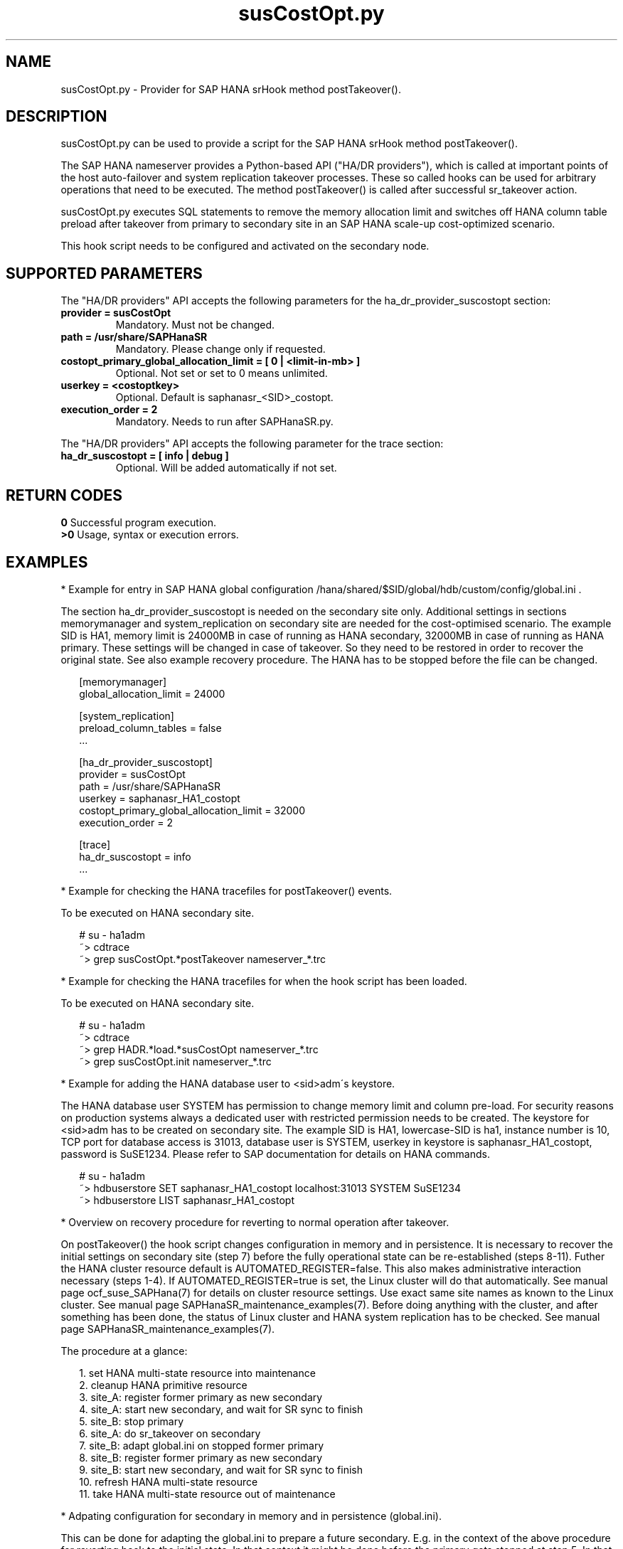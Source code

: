 .\" Version: 0.160.1
.\"
.TH susCostOpt.py 7 "10 Feb 2023" "" "SAPHanaSR"
.\"
.SH NAME
susCostOpt.py \- Provider for SAP HANA srHook method postTakeover().
.PP
.SH DESCRIPTION
susCostOpt.py can be used to provide a script for the SAP HANA
srHook method postTakeover().

The SAP HANA nameserver provides a Python-based API ("HA/DR providers"), which 
is called at important points of the host auto-failover and system replication
takeover processes. These so called hooks can be used for arbitrary operations
that need to be executed. The method postTakeover() is called after successful
sr_takeover action.

susCostOpt.py executes SQL statements to remove the memory
allocation limit and switches off HANA column table preload after takeover
from primary to secondary site in an SAP HANA scale-up cost-optimized scenario.

This hook script needs to be configured and activated on the secondary node.
.PP
.\"
.SH SUPPORTED PARAMETERS
The "HA/DR providers" API accepts the following parameters for the 
ha_dr_provider_suscostopt section:
.TP
\fBprovider = susCostOpt\fP
Mandatory. Must not be changed.
.TP
\fBpath = /usr/share/SAPHanaSR\fP
Mandatory. Please change only if requested.
.TP
\fBcostopt_primary_global_allocation_limit = [ 0 | <limit-in-mb> ]\fP
Optional. Not set or set to 0 means unlimited.
.TP
\fBuserkey = <costoptkey>\fP
Optional. Default is saphanasr_<SID>_costopt.
.TP
\fBexecution_order = 2\fP
Mandatory. Needs to run after SAPHanaSR.py.
.PP
The "HA/DR providers" API accepts the following parameter for the trace section:
.TP
\fBha_dr_suscostopt = [ info | debug ]\fP
Optional. Will be added automatically if not set.
.PP
.\"
.SH RETURN CODES
.B 0
Successful program execution.
.br
.B >0
Usage, syntax or execution errors.
.PP
.\"
.SH EXAMPLES
.PP
* Example for entry in SAP HANA global configuration
/hana/shared/$SID/global/hdb/custom/config/global.ini .
.PP
The section ha_dr_provider_suscostopt is needed on the secondary
site only. Additional settings in sections memorymanager and system_replication
on secondary site are needed for the cost-optimised scenario. The example SID is
HA1, memory limit is 24000MB in case of running as HANA secondary, 32000MB in
case of running as HANA primary.
These settings will be changed in case of takeover. So they need to be
restored in order to recover the original state. See also example recovery
procedure.
The HANA has to be stopped before the file can be changed.
.PP
.RS 2
[memorymanager]
.br
global_allocation_limit = 24000

.PP
[system_replication]
.br
preload_column_tables = false
.br
 \.\.\.

.PP
[ha_dr_provider_suscostopt]
.br
provider = susCostOpt
.br
path = /usr/share/SAPHanaSR
.br
userkey = saphanasr_HA1_costopt
.br
costopt_primary_global_allocation_limit = 32000
.br
execution_order = 2

.PP
[trace]
.br
ha_dr_suscostopt = info
 \.\.\.
.RE
.PP
* Example for checking the HANA tracefiles for postTakeover() events.
.PP
To be executed on HANA secondary site.
.PP
.RS 2
# su - ha1adm
.br
~> cdtrace
.br
~> grep susCostOpt.*postTakeover nameserver_*.trc
.RE
.PP
* Example for checking the HANA tracefiles for when the hook script has been loaded.
.PP
To be executed on HANA secondary site.
.PP
.RS 2
# su - ha1adm
.br
~> cdtrace
.br
~> grep HADR.*load.*susCostOpt nameserver_*.trc
.br
~> grep susCostOpt.init nameserver_*.trc
.RE
.PP
* Example for adding the HANA database user to <sid>adm´s keystore.
.PP
The HANA database user SYSTEM has permission to change memory limit and column
pre-load. For security reasons on production systems always a dedicated user
with restricted permission needs to be created.
The keystore for <sid>adm has to be created on secondary site.
The example SID is HA1, lowercase-SID is ha1, instance number is 10,
TCP port for database access is 31013, database user is SYSTEM,
userkey in keystore is saphanasr_HA1_costopt, password is SuSE1234.
Please refer to SAP documentation for details on HANA commands.
.PP
.RS 2
# su - ha1adm
.br
~> hdbuserstore SET saphanasr_HA1_costopt localhost:31013 SYSTEM SuSE1234
.br
~> hdbuserstore LIST saphanasr_HA1_costopt
.RE
.PP
* Overview on recovery procedure for reverting to normal operation after takeover.
.PP
On postTakeover() the hook script changes configuration in memory and in
persistence. It is necessary to recover the initial settings on secondary site
(step 7) before the fully operational state can be re-established (steps 8-11).
Futher the HANA cluster resource default is AUTOMATED_REGISTER=false. This also
makes administrative interaction necessary (steps 1-4).
If AUTOMATED_REGISTER=true is set, the Linux cluster will do that automatically.
See manual page ocf_suse_SAPHana(7) for details on cluster resource settings.
Use exact same site names as known to the Linux cluster. See manual page
SAPHanaSR_maintenance_examples(7).
Before doing anything with the cluster, and after something has been done, the
status of Linux cluster and HANA system replication has to be checked.
See manual page SAPHanaSR_maintenance_examples(7).
.PP
The procedure at a glance:
.PP
.RS 2
1. set HANA multi-state resource into maintenance
.br
2. cleanup HANA primitive resource
.br
3. site_A: register former primary as new secondary
.br
4. site_A: start new secondary, and wait for SR sync to finish
.br
5. site_B: stop primary
.br
6. site_A: do sr_takeover on secondary
.br
7. site_B: adapt global.ini on stopped former primary
.br
8. site_B: register former primary as new secondary
.br
9. site_B: start new secondary, and wait for SR sync to finish
.br
10. refresh HANA multi-state resource
.br
11. take HANA multi-state resource out of maintenance
.RE
.PP
* Adpating configuration for secondary in memory and in persistence (global.ini).
.PP
This can be done for adapting the global.ini to prepare a future secondary. E.g.
in the context of the above procedure for reverting back to the initial state.
In that context it might be done before the primary gets stopped at step 5. In
that case above step 7 is not needed anymore.
.PP
Example instance number is 00, SID is S07, user keystore is saphanasr_S07_costopt,
memory limit for the secondary database is 128000 MB.
.PP
.RS 2
# su - s07adm
.br
~> hdbsql -i 00 -U saphanasr_S07_costopt -d SYSTEMDB
.br
hdbsql SYSTEMDB=> ALTER SYSTEM ALTER CONFIGURATION ('global.ini','SYSTEM') \\
.br
SET ('memorymanager','global_allocation_limit') = '128000' \\
.br
WITH RECONFIGURE
.br
hdbsql SYSTEMDB=> ALTER SYSTEM ALTER CONFIGURATION ('global.ini','SYSTEM') \\
.br
SET ('system_replication','preload_column_tables') = 'false' \\
.br
WITH RECONFIGURE
.br
hdbsql SYSTEMDB=> quit
.RE
.PP
.\"
.SH FILES
.TP
/usr/share/SAPHanaSR/susCostOpt.py
the hook provider, delivered with the RPM
.TP
/hana/shared/$SID/global/hdb/custom/config/global.ini
on-disk representation of HANA global system configuration
.TP
/usr/sap/$SID/home/.hdb/$HOST/
path to HANA user keystore
.TP
/usr/sap/$SID/HDB$nr/$HOST/trace
path to HANA tracefiles
.PP
.\"
.SH REQUIREMENTS
.\" TODO check HANA version
1. SAP HANA 2.0 SPS04 or later provides the HA/DR provider hook method postTakeover().
.PP
2. No other HADR provider hook script should be configured for the
postTakeover() method. Hook scripts for other methods, provided in
SAPHanaSR, can be used in parallel to susCostOpt.py, if not documented
contradictingly.
.PP
3. The hook provider needs to be added to the HANA global configuration
on the secondary site, in memory and on disk (in persistence).
.PP
4. An HANA database user with permission for changing memory limit and table 
preload needs to be added to <sid>adm´s keystore on the secondary site.
.PP
5. If the hook provider should be pre-compiled, the particular Python version
that comes with SAP HANA has to be used.
.\"
.SH BUGS
In case of any problem, please use your favourite SAP support process to open
a request for the component BC-OP-LNX-SUSE.
Please report any other feedback and suggestions to feedback@suse.com.
.PP
.\"
.SH SEE ALSO
\fBSAPHanaSR\fP(7) , \fBSAPHanaSR.py\fP(7) ,
\fBocf_suse_SAPHanaTopology\fP(7) , \fBocf_suse_SAPHana\fP(7) ,
\fBocf_heartbeat_SAPInstance\fP(7) , \fBcrm\fP(8) , \fBpython3\fP(8) ,
\fBSAPHanaSR-manageProvider\fP(8) ,
.br
https://help.sap.com/docs/SAP_HANA_PLATFORM?locale=en-US
.br
https://help.sap.com/docs/SAP_HANA_PLATFORM/6b94445c94ae495c83a19646e7c3fd56/5df2e766549a405e95de4c5d7f2efc2d.html?locale=en-US
.PP
.\"
.SH AUTHORS
A.Briel, F.Herschel, L.Pinne.
.PP
.\"
.SH COPYRIGHT
(c) 2022-2023 SUSE LLC
.br
susCostOpt.py comes with ABSOLUTELY NO WARRANTY.
.br
For details see the GNU General Public License at
http://www.gnu.org/licenses/gpl.html
.\"
